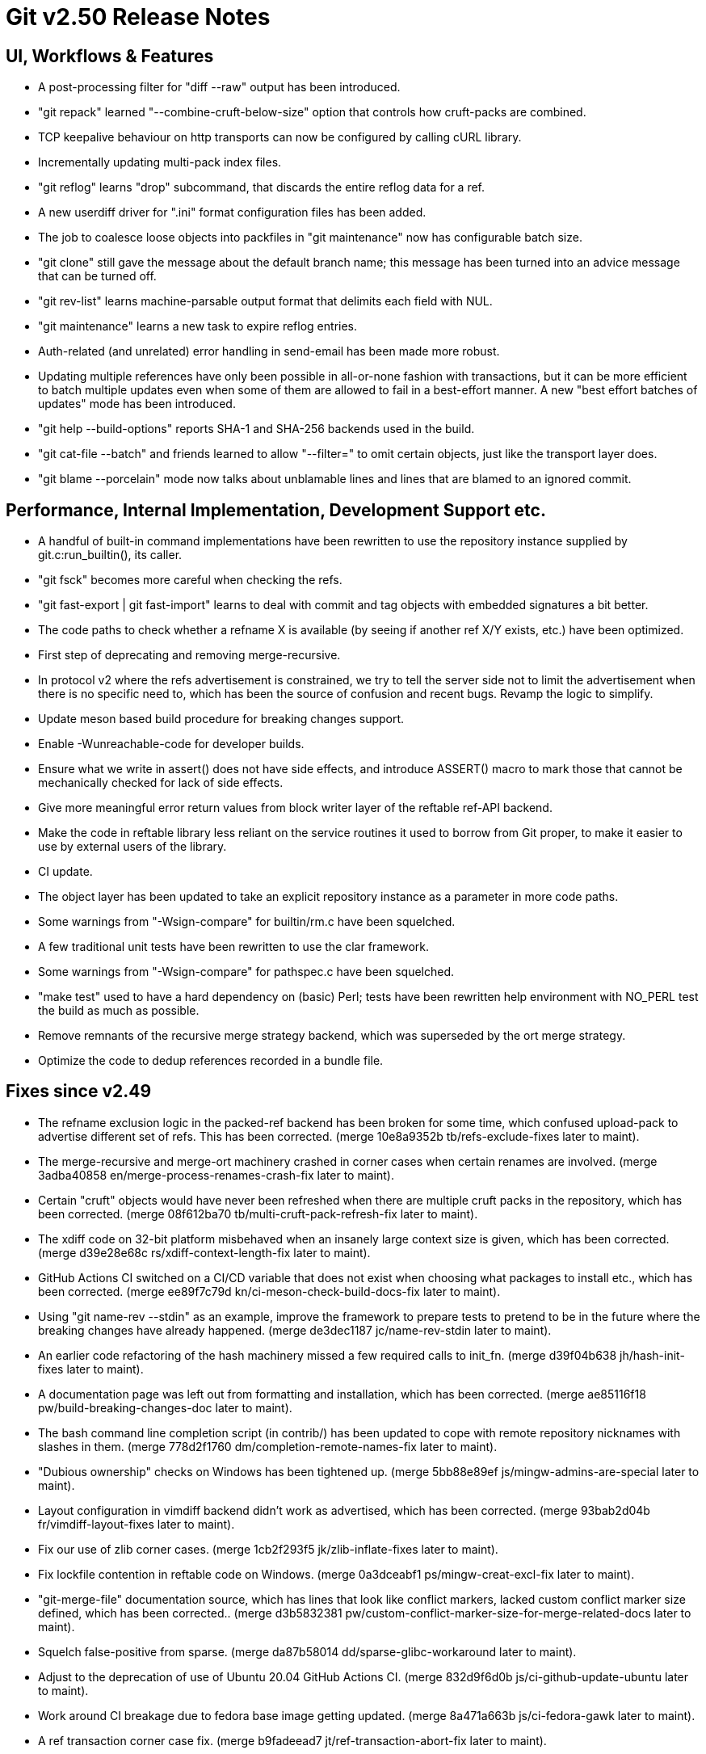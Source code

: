 Git v2.50 Release Notes
=======================

UI, Workflows & Features
------------------------

 * A post-processing filter for "diff --raw" output has been
   introduced.

 * "git repack" learned "--combine-cruft-below-size" option that
   controls how cruft-packs are combined.

 * TCP keepalive behaviour on http transports can now be configured by
   calling cURL library.

 * Incrementally updating multi-pack index files.

 * "git reflog" learns "drop" subcommand, that discards the entire
   reflog data for a ref.

 * A new userdiff driver for ".ini" format configuration files has
   been added.

 * The job to coalesce loose objects into packfiles in "git
   maintenance" now has configurable batch size.

 * "git clone" still gave the message about the default branch name;
   this message has been turned into an advice message that can be
   turned off.

 * "git rev-list" learns machine-parsable output format that delimits
   each field with NUL.

 * "git maintenance" learns a new task to expire reflog entries.

 * Auth-related (and unrelated) error handling in send-email has been
   made more robust.

 * Updating multiple references have only been possible in all-or-none
   fashion with transactions, but it can be more efficient to batch
   multiple updates even when some of them are allowed to fail in a
   best-effort manner.  A new "best effort batches of updates" mode
   has been introduced.

 * "git help --build-options" reports SHA-1 and SHA-256 backends used
   in the build.

 * "git cat-file --batch" and friends learned to allow "--filter=" to
   omit certain objects, just like the transport layer does.

 * "git blame --porcelain" mode now talks about unblamable lines and
   lines that are blamed to an ignored commit.


Performance, Internal Implementation, Development Support etc.
--------------------------------------------------------------

 * A handful of built-in command implementations have been rewritten
   to use the repository instance supplied by git.c:run_builtin(), its
   caller.

 * "git fsck" becomes more careful when checking the refs.

 * "git fast-export | git fast-import" learns to deal with commit and
   tag objects with embedded signatures a bit better.

 * The code paths to check whether a refname X is available (by seeing
   if another ref X/Y exists, etc.) have been optimized.

 * First step of deprecating and removing merge-recursive.

 * In protocol v2 where the refs advertisement is constrained, we try
   to tell the server side not to limit the advertisement when there
   is no specific need to, which has been the source of confusion and
   recent bugs.  Revamp the logic to simplify.

 * Update meson based build procedure for breaking changes support.

 * Enable -Wunreachable-code for developer builds.

 * Ensure what we write in assert() does not have side effects,
   and introduce ASSERT() macro to mark those that cannot be
   mechanically checked for lack of side effects.

 * Give more meaningful error return values from block writer layer of
   the reftable ref-API backend.

 * Make the code in reftable library less reliant on the service
   routines it used to borrow from Git proper, to make it easier to
   use by external users of the library.

 * CI update.

 * The object layer has been updated to take an explicit repository
   instance as a parameter in more code paths.

 * Some warnings from "-Wsign-compare" for builtin/rm.c have been
   squelched.

 * A few traditional unit tests have been rewritten to use the clar
   framework.

 * Some warnings from "-Wsign-compare" for pathspec.c have been
   squelched.

 * "make test" used to have a hard dependency on (basic) Perl; tests
   have been rewritten help environment with NO_PERL test the build as
   much as possible.

 * Remove remnants of the recursive merge strategy backend, which was
   superseded by the ort merge strategy.

 * Optimize the code to dedup references recorded in a bundle file.


Fixes since v2.49
-----------------

 * The refname exclusion logic in the packed-ref backend has been
   broken for some time, which confused upload-pack to advertise
   different set of refs.  This has been corrected.
   (merge 10e8a9352b tb/refs-exclude-fixes later to maint).

 * The merge-recursive and merge-ort machinery crashed in corner cases
   when certain renames are involved.
   (merge 3adba40858 en/merge-process-renames-crash-fix later to maint).

 * Certain "cruft" objects would have never been refreshed when there
   are multiple cruft packs in the repository, which has been
   corrected.
   (merge 08f612ba70 tb/multi-cruft-pack-refresh-fix later to maint).

 * The xdiff code on 32-bit platform misbehaved when an insanely large
   context size is given, which has been corrected.
   (merge d39e28e68c rs/xdiff-context-length-fix later to maint).

 * GitHub Actions CI switched on a CI/CD variable that does not exist
   when choosing what packages to install etc., which has been
   corrected.
   (merge ee89f7c79d kn/ci-meson-check-build-docs-fix later to maint).

 * Using "git name-rev --stdin" as an example, improve the framework to
   prepare tests to pretend to be in the future where the breaking
   changes have already happened.
   (merge de3dec1187 jc/name-rev-stdin later to maint).

 * An earlier code refactoring of the hash machinery missed a few
   required calls to init_fn.
   (merge d39f04b638 jh/hash-init-fixes later to maint).

 * A documentation page was left out from formatting and installation,
   which has been corrected.
   (merge ae85116f18 pw/build-breaking-changes-doc later to maint).

 * The bash command line completion script (in contrib/) has been
   updated to cope with remote repository nicknames with slashes in
   them.
   (merge 778d2f1760 dm/completion-remote-names-fix later to maint).

 * "Dubious ownership" checks on Windows has been tightened up.
   (merge 5bb88e89ef js/mingw-admins-are-special later to maint).

 * Layout configuration in vimdiff backend didn't work as advertised,
   which has been corrected.
   (merge 93bab2d04b fr/vimdiff-layout-fixes later to maint).

 * Fix our use of zlib corner cases.
   (merge 1cb2f293f5 jk/zlib-inflate-fixes later to maint).

 * Fix lockfile contention in reftable code on Windows.
   (merge 0a3dceabf1 ps/mingw-creat-excl-fix later to maint).

 * "git-merge-file" documentation source, which has lines that look
   like conflict markers, lacked custom conflict marker size defined,
   which has been corrected..
   (merge d3b5832381 pw/custom-conflict-marker-size-for-merge-related-docs later to maint).

 * Squelch false-positive from sparse.
   (merge da87b58014 dd/sparse-glibc-workaround later to maint).

 * Adjust to the deprecation of use of Ubuntu 20.04 GitHub Actions CI.
   (merge 832d9f6d0b js/ci-github-update-ubuntu later to maint).

 * Work around CI breakage due to fedora base image getting updated.
   (merge 8a471a663b js/ci-fedora-gawk later to maint).

 * A ref transaction corner case fix.
   (merge b9fadeead7 jt/ref-transaction-abort-fix later to maint).

 * Random build fixes.
   (merge 85e1d6819f ps/misc-build-fixes later to maint).

 * "git fetch [<remote>]" with only the configured fetch refspec
   should be the only thing to update refs/remotes/<remote>/HEAD,
   but the code was overly eager to do so in other cases.

 * Incorrect sorting of refs with bytes with high-bit set on platforms
   with signed char led to a BUG, which has been corrected.

 * "make perf" fixes.
   (merge 1665f12fa0 pb/perf-test-fixes later to maint).

 * Doc mark-up updates.
   (merge 5a5565ec44 ja/doc-reset-mv-rm-markup-updates later to maint).

 * Work around false positive from CodeQL checker.
   (merge 0f558141ed js/range-check-codeql-workaround later to maint).

 * "git log --{left,right}-only A...B", when A and B does not share
   any common ancestor, now behaves as expected.
   (merge e7ef4be7c2 mh/left-right-limited later to maint).

 * Other code cleanup, docfix, build fix, etc.
   (merge 227c4f33a0 ja/doc-block-delimiter-markup-fix later to maint).
   (merge 2bfd3b3685 ab/decorate-code-cleanup later to maint).
   (merge 5337daddc7 am/dir-dedup-decl-of-repository later to maint).
   (merge 554051d691 en/diff-rename-follow-fix later to maint).
   (merge a18c18b470 en/random-cleanups later to maint).
   (merge 5af21c9acb hj/doc-rev-list-ancestry-fix later to maint).
   (merge 26d76ca284 aj/doc-restore-p-update later to maint).
   (merge 2c0dcb9754 cc/lop-remote later to maint).
   (merge 7b399322a2 ja/doc-branch-markup later to maint).
   (merge ee434e1807 pw/doc-pack-refs-markup-fix later to maint).
   (merge c000918eb7 tb/bitamp-typofix later to maint).
   (merge fa8cd29676 js/imap-send-peer-cert-verify later to maint).
   (merge 98b423bc1c rs/clear-commit-marks-simplify later to maint).
   (merge 133d065dd6 ta/bulk-checkin-signed-compare-false-warning-fix later to maint).
   (merge d2827dc31e es/meson-build-skip-coccinelle later to maint).
   (merge ee8edb7156 dk/vimdiff-doc-fix later to maint).
   (merge 107d889303 md/t1403-path-is-file later to maint).
   (merge abd4192b07 js/comma-semicolon-confusion later to maint).
   (merge 27b7264206 ab/environment-clean-header later to maint).

